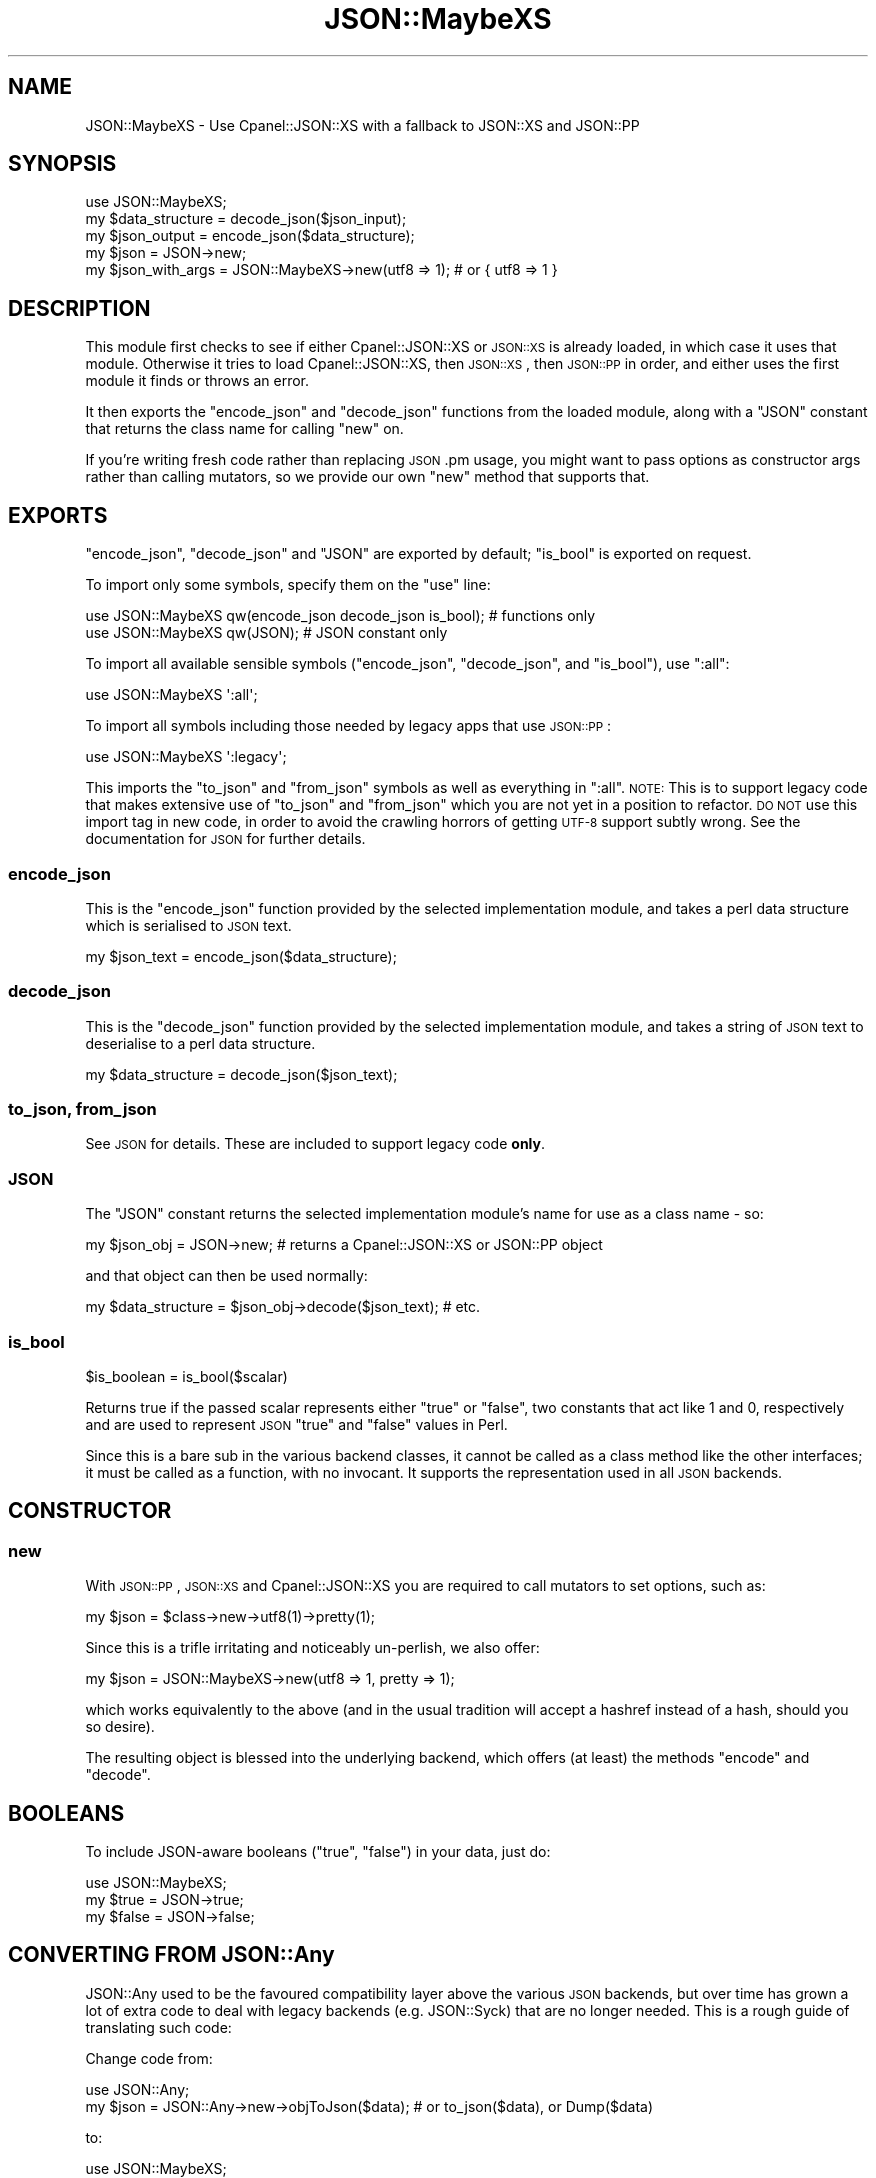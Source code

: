 .\" Automatically generated by Pod::Man 4.09 (Pod::Simple 3.35)
.\"
.\" Standard preamble:
.\" ========================================================================
.de Sp \" Vertical space (when we can't use .PP)
.if t .sp .5v
.if n .sp
..
.de Vb \" Begin verbatim text
.ft CW
.nf
.ne \\$1
..
.de Ve \" End verbatim text
.ft R
.fi
..
.\" Set up some character translations and predefined strings.  \*(-- will
.\" give an unbreakable dash, \*(PI will give pi, \*(L" will give a left
.\" double quote, and \*(R" will give a right double quote.  \*(C+ will
.\" give a nicer C++.  Capital omega is used to do unbreakable dashes and
.\" therefore won't be available.  \*(C` and \*(C' expand to `' in nroff,
.\" nothing in troff, for use with C<>.
.tr \(*W-
.ds C+ C\v'-.1v'\h'-1p'\s-2+\h'-1p'+\s0\v'.1v'\h'-1p'
.ie n \{\
.    ds -- \(*W-
.    ds PI pi
.    if (\n(.H=4u)&(1m=24u) .ds -- \(*W\h'-12u'\(*W\h'-12u'-\" diablo 10 pitch
.    if (\n(.H=4u)&(1m=20u) .ds -- \(*W\h'-12u'\(*W\h'-8u'-\"  diablo 12 pitch
.    ds L" ""
.    ds R" ""
.    ds C` ""
.    ds C' ""
'br\}
.el\{\
.    ds -- \|\(em\|
.    ds PI \(*p
.    ds L" ``
.    ds R" ''
.    ds C`
.    ds C'
'br\}
.\"
.\" Escape single quotes in literal strings from groff's Unicode transform.
.ie \n(.g .ds Aq \(aq
.el       .ds Aq '
.\"
.\" If the F register is >0, we'll generate index entries on stderr for
.\" titles (.TH), headers (.SH), subsections (.SS), items (.Ip), and index
.\" entries marked with X<> in POD.  Of course, you'll have to process the
.\" output yourself in some meaningful fashion.
.\"
.\" Avoid warning from groff about undefined register 'F'.
.de IX
..
.if !\nF .nr F 0
.if \nF>0 \{\
.    de IX
.    tm Index:\\$1\t\\n%\t"\\$2"
..
.    if !\nF==2 \{\
.        nr % 0
.        nr F 2
.    \}
.\}
.\" ========================================================================
.\"
.IX Title "JSON::MaybeXS 3"
.TH JSON::MaybeXS 3 "2017-02-27" "perl v5.26.1" "User Contributed Perl Documentation"
.\" For nroff, turn off justification.  Always turn off hyphenation; it makes
.\" way too many mistakes in technical documents.
.if n .ad l
.nh
.SH "NAME"
JSON::MaybeXS \- Use Cpanel::JSON::XS with a fallback to JSON::XS and JSON::PP
.SH "SYNOPSIS"
.IX Header "SYNOPSIS"
.Vb 1
\&  use JSON::MaybeXS;
\&
\&  my $data_structure = decode_json($json_input);
\&
\&  my $json_output = encode_json($data_structure);
\&
\&  my $json = JSON\->new;
\&
\&  my $json_with_args = JSON::MaybeXS\->new(utf8 => 1); # or { utf8 => 1 }
.Ve
.SH "DESCRIPTION"
.IX Header "DESCRIPTION"
This module first checks to see if either Cpanel::JSON::XS or
\&\s-1JSON::XS\s0 is already loaded, in which case it uses that module. Otherwise
it tries to load Cpanel::JSON::XS, then \s-1JSON::XS\s0, then \s-1JSON::PP\s0
in order, and either uses the first module it finds or throws an error.
.PP
It then exports the \f(CW\*(C`encode_json\*(C'\fR and \f(CW\*(C`decode_json\*(C'\fR functions from the
loaded module, along with a \f(CW\*(C`JSON\*(C'\fR constant that returns the class name
for calling \f(CW\*(C`new\*(C'\fR on.
.PP
If you're writing fresh code rather than replacing \s-1JSON\s0.pm usage, you might
want to pass options as constructor args rather than calling mutators, so
we provide our own \f(CW\*(C`new\*(C'\fR method that supports that.
.SH "EXPORTS"
.IX Header "EXPORTS"
\&\f(CW\*(C`encode_json\*(C'\fR, \f(CW\*(C`decode_json\*(C'\fR and \f(CW\*(C`JSON\*(C'\fR are exported by default; \f(CW\*(C`is_bool\*(C'\fR
is exported on request.
.PP
To import only some symbols, specify them on the \f(CW\*(C`use\*(C'\fR line:
.PP
.Vb 1
\&  use JSON::MaybeXS qw(encode_json decode_json is_bool); # functions only
\&
\&  use JSON::MaybeXS qw(JSON); # JSON constant only
.Ve
.PP
To import all available sensible symbols (\f(CW\*(C`encode_json\*(C'\fR, \f(CW\*(C`decode_json\*(C'\fR, and
\&\f(CW\*(C`is_bool\*(C'\fR), use \f(CW\*(C`:all\*(C'\fR:
.PP
.Vb 1
\&  use JSON::MaybeXS \*(Aq:all\*(Aq;
.Ve
.PP
To import all symbols including those needed by legacy apps that use \s-1JSON::PP\s0:
.PP
.Vb 1
\&  use JSON::MaybeXS \*(Aq:legacy\*(Aq;
.Ve
.PP
This imports the \f(CW\*(C`to_json\*(C'\fR and \f(CW\*(C`from_json\*(C'\fR symbols as well as everything in
\&\f(CW\*(C`:all\*(C'\fR.  \s-1NOTE:\s0 This is to support legacy code that makes extensive
use of \f(CW\*(C`to_json\*(C'\fR and \f(CW\*(C`from_json\*(C'\fR which you are not yet in a position to
refactor.  \s-1DO NOT\s0 use this import tag in new code, in order to avoid
the crawling horrors of getting \s-1UTF\-8\s0 support subtly wrong.  See the
documentation for \s-1JSON\s0 for further details.
.SS "encode_json"
.IX Subsection "encode_json"
This is the \f(CW\*(C`encode_json\*(C'\fR function provided by the selected implementation
module, and takes a perl data structure which is serialised to \s-1JSON\s0 text.
.PP
.Vb 1
\&  my $json_text = encode_json($data_structure);
.Ve
.SS "decode_json"
.IX Subsection "decode_json"
This is the \f(CW\*(C`decode_json\*(C'\fR function provided by the selected implementation
module, and takes a string of \s-1JSON\s0 text to deserialise to a perl data structure.
.PP
.Vb 1
\&  my $data_structure = decode_json($json_text);
.Ve
.SS "to_json, from_json"
.IX Subsection "to_json, from_json"
See \s-1JSON\s0 for details.  These are included to support legacy code
\&\fBonly\fR.
.SS "\s-1JSON\s0"
.IX Subsection "JSON"
The \f(CW\*(C`JSON\*(C'\fR constant returns the selected implementation module's name for
use as a class name \- so:
.PP
.Vb 1
\&  my $json_obj = JSON\->new; # returns a Cpanel::JSON::XS or JSON::PP object
.Ve
.PP
and that object can then be used normally:
.PP
.Vb 1
\&  my $data_structure = $json_obj\->decode($json_text); # etc.
.Ve
.SS "is_bool"
.IX Subsection "is_bool"
.Vb 1
\&  $is_boolean = is_bool($scalar)
.Ve
.PP
Returns true if the passed scalar represents either \f(CW\*(C`true\*(C'\fR or
\&\f(CW\*(C`false\*(C'\fR, two constants that act like \f(CW1\fR and \f(CW0\fR, respectively
and are used to represent \s-1JSON\s0 \f(CW\*(C`true\*(C'\fR and \f(CW\*(C`false\*(C'\fR values in Perl.
.PP
Since this is a bare sub in the various backend classes, it cannot be called as
a class method like the other interfaces; it must be called as a function, with
no invocant.  It supports the representation used in all \s-1JSON\s0 backends.
.SH "CONSTRUCTOR"
.IX Header "CONSTRUCTOR"
.SS "new"
.IX Subsection "new"
With \s-1JSON::PP\s0, \s-1JSON::XS\s0 and Cpanel::JSON::XS you are required to call
mutators to set options, such as:
.PP
.Vb 1
\&  my $json = $class\->new\->utf8(1)\->pretty(1);
.Ve
.PP
Since this is a trifle irritating and noticeably un-perlish, we also offer:
.PP
.Vb 1
\&  my $json = JSON::MaybeXS\->new(utf8 => 1, pretty => 1);
.Ve
.PP
which works equivalently to the above (and in the usual tradition will accept
a hashref instead of a hash, should you so desire).
.PP
The resulting object is blessed into the underlying backend, which offers (at
least) the methods \f(CW\*(C`encode\*(C'\fR and \f(CW\*(C`decode\*(C'\fR.
.SH "BOOLEANS"
.IX Header "BOOLEANS"
To include JSON-aware booleans (\f(CW\*(C`true\*(C'\fR, \f(CW\*(C`false\*(C'\fR) in your data, just do:
.PP
.Vb 3
\&    use JSON::MaybeXS;
\&    my $true = JSON\->true;
\&    my $false = JSON\->false;
.Ve
.SH "CONVERTING FROM JSON::Any"
.IX Header "CONVERTING FROM JSON::Any"
JSON::Any used to be the favoured compatibility layer above the various
\&\s-1JSON\s0 backends, but over time has grown a lot of extra code to deal with legacy
backends (e.g. JSON::Syck) that are no longer needed.  This is a rough guide of translating such code:
.PP
Change code from:
.PP
.Vb 2
\&    use JSON::Any;
\&    my $json = JSON::Any\->new\->objToJson($data);    # or to_json($data), or Dump($data)
.Ve
.PP
to:
.PP
.Vb 2
\&    use JSON::MaybeXS;
\&    my $json = encode_json($data);
.Ve
.PP
Change code from:
.PP
.Vb 2
\&    use JSON::Any;
\&    my $data = JSON::Any\->new\->jsonToObj($json);    # or from_json($json), or Load($json)
.Ve
.PP
to:
.PP
.Vb 2
\&    use JSON::MaybeXS;
\&    my $json = decode_json($data);
.Ve
.SH "CAVEATS"
.IX Header "CAVEATS"
The \f(CW\*(C`new()\*(C'\fR method in this module is technically a factory, not a
constructor, because the objects it returns will \fI\s-1NOT\s0\fR be blessed into the
\&\f(CW\*(C`JSON::MaybeXS\*(C'\fR class.
.PP
If you are using an object returned by this module as a Moo(se) attribute,
this type constraint code:
.PP
.Vb 1
\&    is \*(Aqjson\*(Aq => ( isa => \*(AqJSON::MaybeXS\*(Aq );
.Ve
.PP
will \fI\s-1NOT\s0\fR do what you expect. Instead, either rely on the \f(CW\*(C`JSON\*(C'\fR class
constant described above, as so:
.PP
.Vb 1
\&    is \*(Aqjson\*(Aq => ( isa => JSON::MaybeXS::JSON() );
.Ve
.PP
Alternatively, you can use duck typing:
.PP
.Vb 2
\&    use Moose::Util::TypeConstraints \*(Aqduck_type\*(Aq;
\&    is \*(Aqjson\*(Aq => ( isa => Object , duck_type([qw/ encode decode /]));
.Ve
.SH "INSTALLATION"
.IX Header "INSTALLATION"
At installation time, \fIMakefile.PL\fR will attempt to determine if you have a
working compiler available, and therefore whether you are able to run \s-1XS\s0 code.
If so, Cpanel::JSON::XS will be added to the prerequisite list, unless
\&\s-1JSON::XS\s0 is already installed at a high enough version. \s-1JSON::XS\s0 may
also be upgraded to fix any incompatibility issues.
.PP
Because running \s-1XS\s0 code is not mandatory and \s-1JSON::PP\s0 (which is in perl
core) is used as a fallback backend, this module is safe to be used in a suite
of code that is fatpacked or installed into a restricted-resource environment.
.PP
You can also prevent any \s-1XS\s0 dependencies from being installed by setting
\&\f(CW\*(C`PUREPERL_ONLY=1\*(C'\fR in \fIMakefile.PL\fR options (or in the \f(CW\*(C`PERL_MM_OPT\*(C'\fR
environment variable), or using the \f(CW\*(C`\-\-pp\*(C'\fR or \f(CW\*(C`\-\-pureperl\*(C'\fR flags with the
cpanminus client.
.SH "AUTHOR"
.IX Header "AUTHOR"
mst \- Matt S. Trout (cpan:MSTROUT) <mst@shadowcat.co.uk>
.SH "CONTRIBUTORS"
.IX Header "CONTRIBUTORS"
.IP "\(bu" 4
Clinton Gormley <drtech@cpan.org>
.IP "\(bu" 4
Karen Etheridge <ether@cpan.org>
.IP "\(bu" 4
Kieren Diment <diment@gmail.com>
.SH "COPYRIGHT"
.IX Header "COPYRIGHT"
Copyright (c) 2013 the \f(CW\*(C`JSON::MaybeXS\*(C'\fR \*(L"\s-1AUTHOR\*(R"\s0 and \*(L"\s-1CONTRIBUTORS\*(R"\s0
as listed above.
.SH "LICENSE"
.IX Header "LICENSE"
This library is free software and may be distributed under the same terms
as perl itself.
